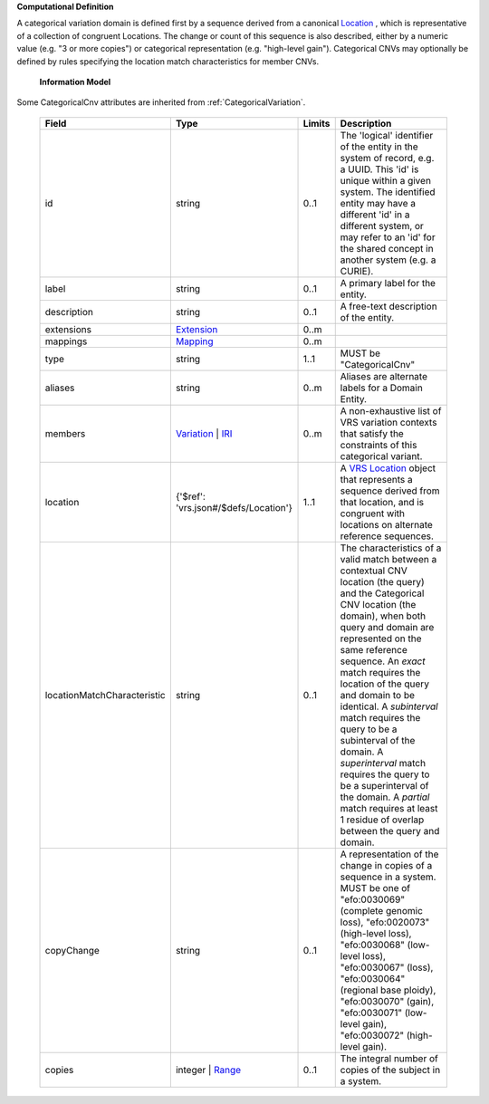 **Computational Definition**

A categorical variation domain is defined first by a sequence derived from a canonical `Location  <https://vrs.ga4gh.org/en/2.0/terms_and_model.html#Location>`_ , which is representative of  a collection of congruent Locations. The change or count of this sequence is also described, either by a numeric value (e.g. "3 or more copies") or categorical representation (e.g. "high-level gain").  Categorical CNVs may optionally be defined by rules specifying the location match characteristics for  member CNVs.

    **Information Model**

Some CategoricalCnv attributes are inherited from :ref:`CategoricalVariation`.

    .. list-table::
       :class: clean-wrap
       :header-rows: 1
       :align: left
       :widths: auto

       *  - Field
          - Type
          - Limits
          - Description
       *  - id
          - string
          - 0..1
          - The 'logical' identifier of the entity in the system of record, e.g. a UUID. This 'id' is  unique within a given system. The identified entity may have a different 'id' in a different  system, or may refer to an 'id' for the shared concept in another system (e.g. a CURIE).
       *  - label
          - string
          - 0..1
          - A primary label for the entity.
       *  - description
          - string
          - 0..1
          - A free-text description of the entity.
       *  - extensions
          - `Extension <gks.common.json#/$defs/Extension>`_
          - 0..m
          -
       *  - mappings
          - `Mapping <gks.common.json#/$defs/Mapping>`_
          - 0..m
          -
       *  - type
          - string
          - 1..1
          - MUST be "CategoricalCnv"
       *  - aliases
          - string
          - 0..m
          - Aliases are alternate labels for a Domain Entity.
       *  - members
          - `Variation <vrs.json#/$defs/Variation>`_ | `IRI <gks.common.json#/$defs/IRI>`_
          - 0..m
          - A non-exhaustive list of VRS variation contexts that satisfy the constraints of this categorical variant.
       *  - location
          - {'$ref': 'vrs.json#/$defs/Location'}
          - 1..1
          - A `VRS Location <https://vrs.ga4gh.org/en/2.0/terms_and_model.html#location>`_ object that represents a sequence derived from that location, and is congruent with locations  on alternate reference sequences.
       *  - locationMatchCharacteristic
          - string
          - 0..1
          - The characteristics of a valid match between a contextual CNV location (the query) and the  Categorical CNV location (the domain), when both query and domain are represented on the same  reference sequence. An `exact` match requires the location of the query and domain to be identical.  A `subinterval` match requires the query to be a subinterval of the domain. A `superinterval` match requires the query to be a superinterval of the domain. A `partial` match requires at least 1 residue of overlap between the query and domain.
       *  - copyChange
          - string
          - 0..1
          - A representation of the change in copies of a sequence in a system. MUST be one of "efo:0030069" (complete  genomic loss), "efo:0020073" (high-level loss), "efo:0030068" (low-level loss), "efo:0030067" (loss),  "efo:0030064" (regional base ploidy), "efo:0030070" (gain), "efo:0030071" (low-level gain), "efo:0030072"  (high-level gain).
       *  - copies
          - integer | `Range <vrs.json#/$defs/Range>`_
          - 0..1
          - The integral number of copies of the subject in a system.

